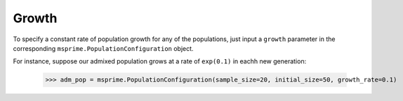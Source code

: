 .. _sec_recenthistory_growth:

******
Growth
******

To specify a constant rate of population growth for any of the populations, just input
a ``growth`` parameter in the corresponding ``msprime.PopulationConfiguration`` object.

For instance, suppose our admixed population grows at a rate of ``exp(0.1)`` in eachh
new generation:

    >>> adm_pop = msprime.PopulationConfiguration(sample_size=20, initial_size=50, growth_rate=0.1)
